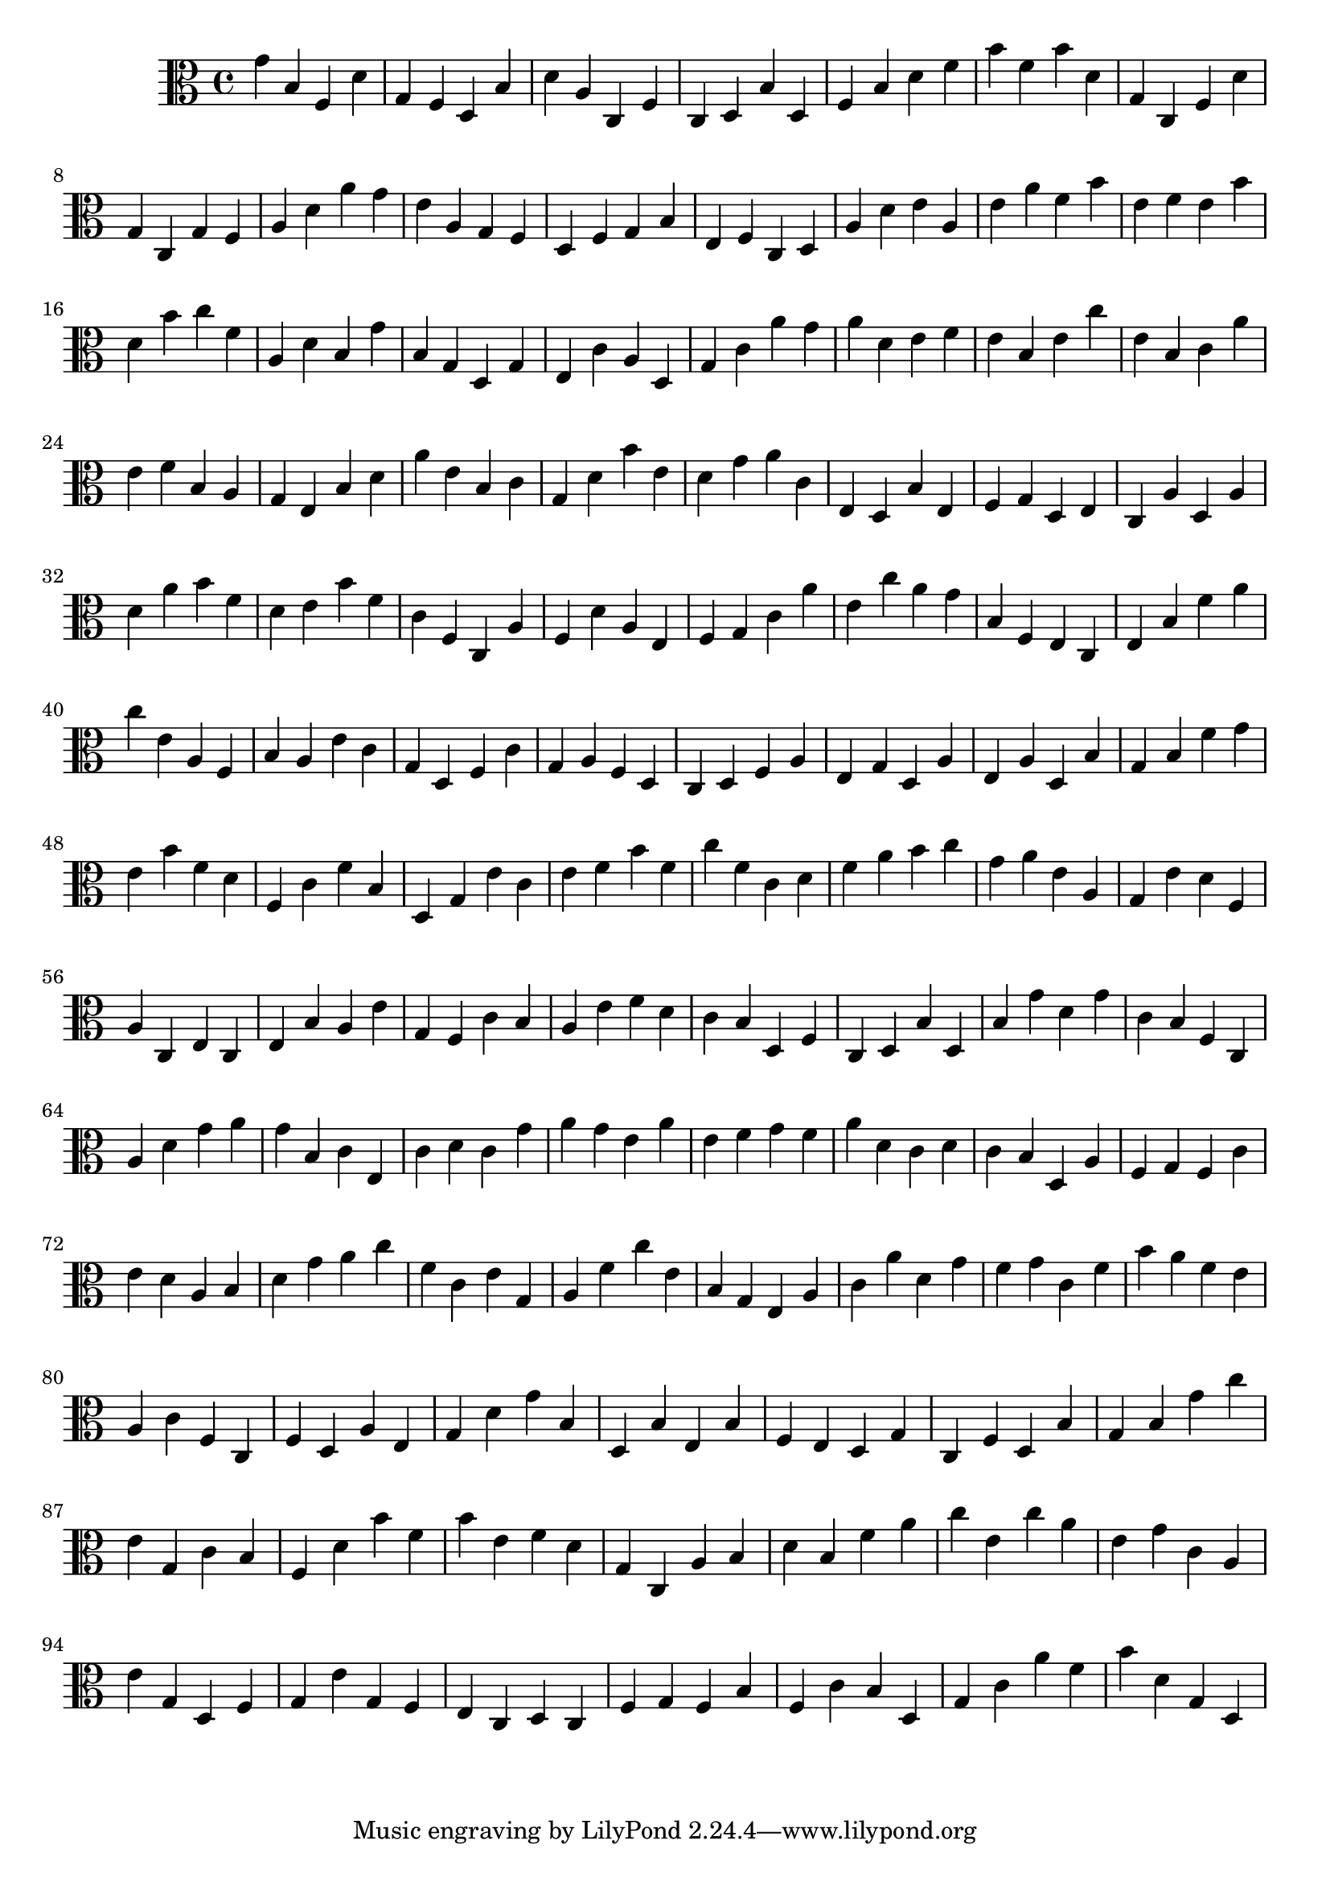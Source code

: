 \version "2.16.0"
{
  \clef alto
  g'4 b4 f4 d'4 
  g4 f4 d4 b4 
  d'4 a4 c4 f4 
  c4 d4 b4 d4 
  f4 b4 d'4 f'4 
  b'4 f'4 b'4 d'4 
  g4 c4 f4 d'4 
  g4 c4 g4 f4 
  a4 d'4 a'4 g'4 
  e'4 a4 g4 f4 
  d4 f4 g4 b4 
  e4 f4 c4 d4 
  a4 d'4 e'4 a4 
  e'4 a'4 f'4 b'4 
  e'4 f'4 e'4 b'4 
  d'4 b'4 c''4 f'4 
  a4 d'4 b4 g'4 
  b4 g4 d4 g4 
  e4 c'4 a4 d4 
  g4 c'4 a'4 g'4 
  a'4 d'4 e'4 f'4 
  e'4 b4 e'4 c''4 
  e'4 b4 c'4 a'4 
  e'4 f'4 b4 a4 
  g4 e4 b4 d'4 
  a'4 e'4 b4 c'4 
  g4 d'4 b'4 e'4 
  d'4 g'4 a'4 c'4 
  e4 d4 b4 e4 
  f4 g4 d4 e4 
  c4 a4 d4 a4 
  d'4 a'4 b'4 f'4 
  d'4 e'4 b'4 f'4 
  c'4 f4 c4 a4 
  f4 d'4 a4 e4 
  f4 g4 c'4 a'4 
  e'4 c''4 a'4 g'4 
  b4 f4 e4 c4 
  e4 b4 f'4 a'4 
  c''4 e'4 a4 f4 
  b4 a4 e'4 c'4 
  g4 d4 f4 c'4 
  g4 a4 f4 d4 
  c4 d4 f4 a4 
  e4 g4 d4 a4 
  e4 a4 d4 b4 
  g4 b4 f'4 g'4 
  e'4 b'4 f'4 d'4 
  f4 c'4 f'4 b4 
  d4 g4 e'4 c'4 
  e'4 f'4 b'4 f'4 
  c''4 f'4 c'4 d'4 
  f'4 a'4 b'4 c''4 
  g'4 a'4 e'4 a4 
  g4 e'4 d'4 f4 
  a4 c4 e4 c4 
  e4 b4 a4 e'4 
  g4 f4 c'4 b4 
  a4 e'4 f'4 d'4 
  c'4 b4 d4 f4 
  c4 d4 b4 d4 
  b4 g'4 d'4 g'4 
  c'4 b4 f4 c4 
  a4 d'4 g'4 a'4 
  g'4 b4 c'4 e4 
  c'4 d'4 c'4 g'4 
  a'4 g'4 e'4 a'4 
  e'4 f'4 g'4 f'4 
  a'4 d'4 c'4 d'4 
  c'4 b4 d4 a4 
  f4 g4 f4 c'4 
  e'4 d'4 a4 b4 
  d'4 g'4 a'4 c''4 
  f'4 c'4 e'4 g4 
  a4 f'4 c''4 e'4 
  b4 g4 e4 a4 
  c'4 a'4 d'4 g'4 
  f'4 g'4 c'4 f'4 
  b'4 a'4 f'4 e'4 
  a4 c'4 f4 c4 
  f4 d4 a4 e4 
  g4 d'4 g'4 b4 
  d4 b4 e4 b4 
  f4 e4 d4 g4 
  c4 f4 d4 b4 
  g4 b4 g'4 c''4 
  e'4 g4 c'4 b4 
  f4 d'4 b'4 f'4 
  b'4 e'4 f'4 d'4 
  g4 c4 a4 b4 
  d'4 b4 f'4 a'4 
  c''4 e'4 c''4 a'4 
  e'4 g'4 c'4 a4 
  e'4 g4 d4 f4 
  g4 e'4 g4 f4 
  e4 c4 d4 c4 
  f4 g4 f4 b4 
  f4 c'4 b4 d4 
  g4 c'4 a'4 f'4 
  b'4 d'4 g4 d4 
}
